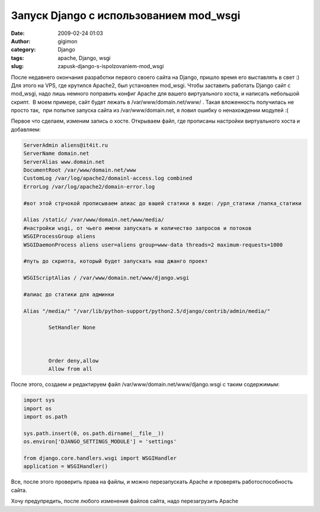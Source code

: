 Запуск Django с использованием mod_wsgi
#######################################
:date: 2009-02-24 01:03
:author: gigimon
:category: Django
:tags: apache, Django, wsgi
:slug: zapusk-django-s-ispolzovaniem-mod_wsgi

После недавнего окончания разработки первого своего сайта на Django,
пришло время его выставлять в свет :) Для этого на VPS, где крутился
Apache2, был установлен mod\_wsgi. Чтобы заставить работать Django сайт
с mod\_wsgi, надо лишь немного поправить конфиг Apache для вашего
виртуального хоста, и написать небольшой скрипт.  В моем примере, сайт
будет лежать в /var/www/domain.net/www/ . Такая вложенность получилась
не просто так,  при попытке запуска сайта из /var/www/domain.net, я
ловил ошибку о ненахождении модулей :(

Первое что сделаем, изменим запись о хосте. Открываем файл, где
прописаны настройки виртуального хоста и добавляем:

.. code-block:: bash

    ServerAdmin aliens@it4it.ru
    ServerName domain.net
    ServerAlias www.domain.net
    DocumentRoot /var/www/domain.net/www
    CustomLog /var/log/apache2/domainl-access.log combined
    ErrorLog /var/log/apache2/domain-error.log

    #вот этой стрчокой прописываем алиас до вашей статики в виде: /урл_статики /папка_статики

    Alias /static/ /var/www/domain.net/www/media/
    #настройки wsgi, от чьего имени запускать и количество запросов и потоков
    WSGIProcessGroup aliens
    WSGIDaemonProcess aliens user=aliens group=www-data threads=2 maximum-requests=1000

    #путь до скрипта, который будет запускать наш джанго проект

    WSGIScriptAlias / /var/www/domain.net/www/django.wsgi

    #алиас до статики для админки

    Alias "/media/" "/var/lib/python-support/python2.5/django/contrib/admin/media/"

            SetHandler None
        

        
            Order deny,allow
            Allow from all

После этого, создаем и редактируем
файл /var/www/domain.net/www/django.wsgi с таким содержимым:

.. code-block:: python

    import sys
    import os
    import os.path

    sys.path.insert(0, os.path.dirname(__file__))
    os.environ['DJANGO_SETTINGS_MODULE'] = 'settings'

    from django.core.handlers.wsgi import WSGIHandler
    application = WSGIHandler()

Все, после этого проверить права на файлы, и можно перезапускать Apache
и проверять работоспособность сайта.

Хочу предупредить, после любого изменения файлов сайта, надо
перезагрузить Apache
